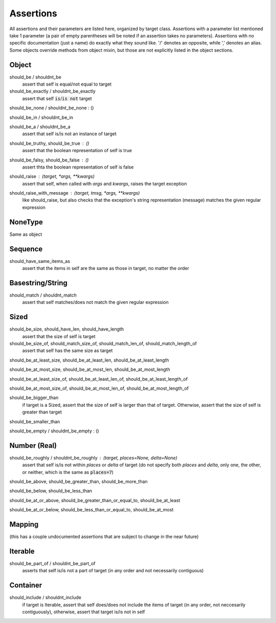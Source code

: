 ==========
Assertions
==========

All assertions and their parameters are listed here,
organized by target class.  Assertions with a parameter
list mentioned take 1 parameter (a pair of empty parentheses
will be noted if an assertion takes no parameters).  Assertions
with no specific documentation (just a name) do exactly
what they sound like.  '/' denotes an opposite,
while ',' denotes an alias.  Some objects override
methods from object mixin, but those are not explicitly
listed in the object sections.

Object
======

should_be / shouldnt_be
    assert that self is equal/not equal to target

should_be_exactly / shouldnt_be_exactly 
    assert that self :code:`is`/:code:`is not` target

should_be_none / shouldnt_be_none : ()

should_be_in / shouldnt_be_in

should_be_a / shouldnt_be_a
    assert that self is/is not an instance of target

should_be_truthy, should_be_true : ()
    assert that the boolean representation of self is true

should_be_falsy, should_be_false : ()
    assert thta the boolean representation of self is false

should_raise : `(target, *args, **kwargs)`
    assert that self, when called with `args` and `kwargs`,
    raises the target exception

should_raise_with_message : `(target, tmsg, *args, **kwargs)`
    like should_raise, but also checks that the exception's
    string representation (message) matches the given regular
    expression

NoneType
========

Same as object

Sequence
========

should_have_same_items_as
    assert that the items in self are the same as those
    in target, no matter the order

Basestring/String
=================

should_match / shouldnt_match
    assert that self matches/does not match the given regular expression

Sized
=====

should_be_size, should_have_len, should_have_length
    assert that the size of self is target

should_be_size_of, should_match_size_of, should_match_len_of, should_match_length_of
    assert that self has the same size as target

should_be_at_least_size, should_be_at_least_len, should_be_at_least_length

should_be_at_most_size, should_be_at_most_len, should_be_at_most_length

should_be_at_least_size_of, should_be_at_least_len_of, should_be_at_least_length_of

should_be_at_most_size_of, should_be_at_most_len_of, should_be_at_most_length_of

should_be_bigger_than
    if target is a Sized, assert that the size of self is larger than that of
    target.  Otherwise, assert that the size of self is greater than target

should_be_smaller_than

should_be_empty / shouldnt_be_empty : ()

Number (Real)
=============

should_be_roughly / shouldnt_be_roughly : (target, places=None, delta=None)
    assert that self is/is not within `places` or `delta` of target (do not
    specify both `places` and `delta`, only one, the other, or neither, which
    is the same as :code:`places=7`)

should_be_above, should_be_greater_than, should_be_more_than

should_be_below, should_be_less_than

should_be_at_or_above, should_be_greater_than_or_equal_to, should_be_at_least

should_be_at_or_below, should_be_less_than_or_equal_to, should_be_at_most

Mapping
=======

(this has a couple undocumented assertions that are subject
to change in the near future)

Iterable
========

should_be_part_of / shouldnt_be_part_of
    asserts that self is/is not a part of target (in any order and
    not necessarily contiguous)

Container
=========

should_include / shouldnt_include
    if target is Iterable, assert that self does/does not include
    the items of target (in any order, not neccesarily contiguously),
    otherwise, assert that target is/is not in self

